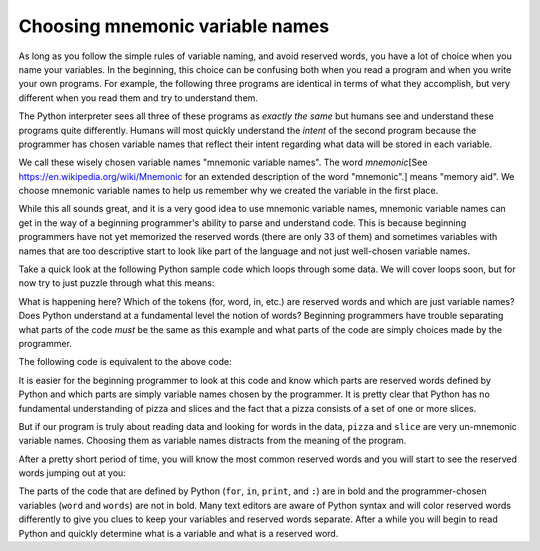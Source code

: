 Choosing mnemonic variable names
--------------------------------

As long as you follow the simple rules of variable naming, and avoid
reserved words, you have a lot of choice when you name your variables.
In the beginning, this choice can be confusing both when you read a
program and when you write your own programs. For example, the following
three programs are identical in terms of what they accomplish, but very
different when you read them and try to understand them.

.. activecode:: 02-ac-10-names1

   a = 35.0
   b = 12.50
   c = a * b
   print(c)


.. activecode:: o2-ac-10-names2

   hours = 35.0
   rate = 12.50
   pay = hours * rate
   print(pay)


.. activecode:: 02-ac-10-names3

   x1q3z9ahd = 35.0
   x1q3z9afd = 12.50
   x1q3p9afd = x1q3z9ahd * x1q3z9afd
   print(x1q3p9afd)


The Python interpreter sees all three of these programs as *exactly the
same* but humans see and understand these programs quite differently.
Humans will most quickly understand the *intent* of the
second program because the programmer has chosen variable names that
reflect their intent regarding what data will be stored in each
variable.

We call these wisely chosen variable names "mnemonic variable names".
The word *mnemonic*\ [See https://en.wikipedia.org/wiki/Mnemonic for an extended
description of the word "mnemonic".] means "memory aid". We choose mnemonic variable
names to help us remember why we created the variable in the first
place.

While this all sounds great, and it is a very good idea to use mnemonic
variable names, mnemonic variable names can get in the way of a
beginning programmer's ability to parse and understand code. This is
because beginning programmers have not yet memorized the reserved words
(there are only 33 of them) and sometimes variables with names that are
too descriptive start to look like part of the language and not just
well-chosen variable names.

Take a quick look at the following Python sample code which loops
through some data. We will cover loops soon, but for now try to just
puzzle through what this means:

.. activecode:: 02-ac-11-for1

   for word in words:
       print(word)


What is happening here? Which of the tokens (for, word, in, etc.) are
reserved words and which are just variable names? Does Python understand
at a fundamental level the notion of words? Beginning programmers have
trouble separating what parts of the code *must* be the same as this
example and what parts of the code are simply choices made by the
programmer.

The following code is equivalent to the above code:

.. activecode:: 02-ac-11-for2

   for slice in pizza:
       print(slice)


It is easier for the beginning programmer to look at this code and know
which parts are reserved words defined by Python and which parts are
simply variable names chosen by the programmer. It is pretty clear that
Python has no fundamental understanding of pizza and slices and the fact
that a pizza consists of a set of one or more slices.

But if our program is truly about reading data and looking for words in
the data, ``pizza`` and ``slice`` are very un-mnemonic
variable names. Choosing them as variable names distracts from the
meaning of the program.

After a pretty short period of time, you will know the most common
reserved words and you will start to see the reserved words jumping out
at you:

.. raw:: html

   <pre>
   <b>for</b> word <b>in</b> words<b>:</b>
       <b>print</b>(word)
   </pre>



The parts of the code that are defined by Python (\ ``for``\ ,
``in``\ , ``print``\ , and ``:``\ ) are in bold and
the programmer-chosen variables (\ ``word`` and
``words``\ ) are not in bold. Many text editors are aware of
Python syntax and will color reserved words differently to give you
clues to keep your variables and reserved words separate. After a while
you will begin to read Python and quickly determine what is a variable
and what is a reserved word.

.. mchoice:: 02-mc-8-mnemonic1
   :answer_a: memory aid
   :answer_b: nickname
   :answer_c: remember this
   :answer_d: useful
   :correct: a
   :feedback_a: Correct! We choose mnemonic variable names to help us remember why we created the variable in the first place.
   :feedback_b: No, reread above.
   :feedback_c: No, reread above.
   :feedback_d: No, reread above.

   Mnemonic means:

.. mchoice:: 02-mc-9-mnemonic2
   :answer_a: word
   :answer_b: chocolate_chip
   :answer_c: gelPens
   :answer_d: pizza
   :correct: b
   :feedback_a: No, which variable name would be useful when talking about cookies?
   :feedback_b: Yes, the variable chocolate_chip would be handy for counting the chocolate chips in a cookie.
   :feedback_c: No, which variable name would be useful when talking about cookies?
   :feedback_d: While this could be useful for comparing cookies to pizza, which variable name best relates to ingredients in cookies?

   Which variable name would best be used for counting the ingredients in cookies?

.. dragndrop:: 02-dnd-3-mnemonic
   :feedback: Which items make the most sense together?
   :match_1: chocolate_chip|||Counting cookie ingredients
   :match_2: gelPens|||Rating writing utensils
   :match_3: pizza|||Taking lunch orders
   :match_4: word|||Counting how many times "the" appears in a paragraph

   Match each variable name with the program it would be most useful with.
